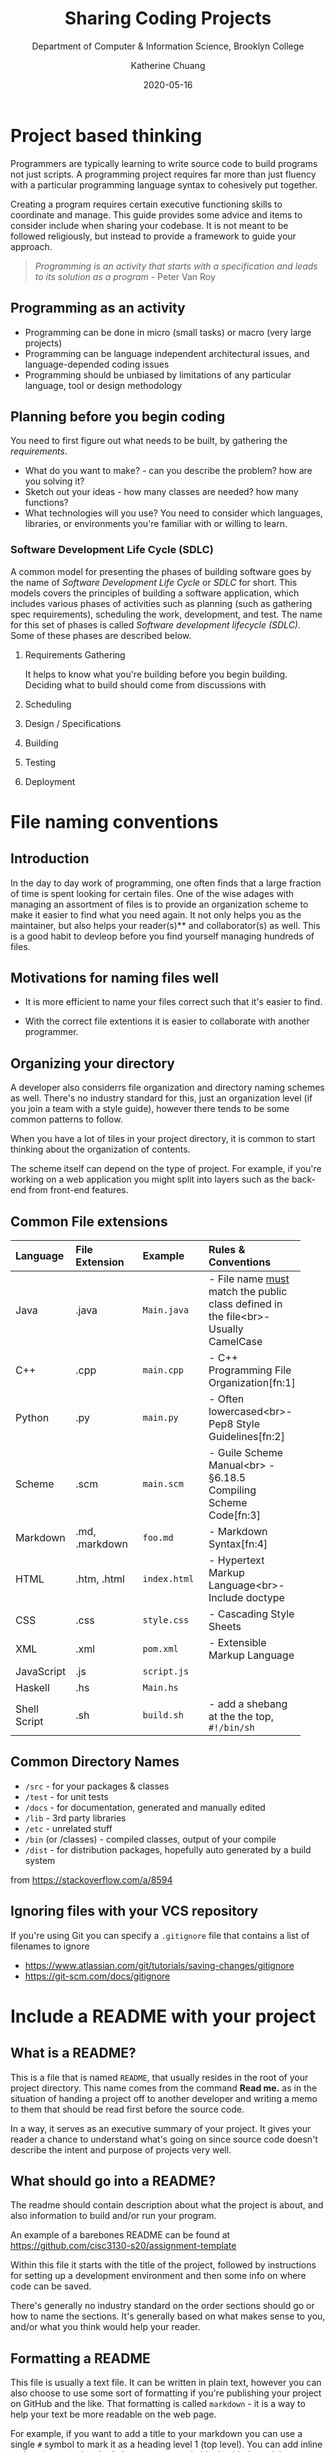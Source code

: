 #+TITLE: Sharing Coding Projects
#+SUBTITLE:  Department of Computer & Information Science, Brooklyn College
#+AUTHOR:    Katherine Chuang
#+EMAIL:     chuang@sci.brooklyn.cuny.edu
#+CREATOR:   katychuang
#+date:      2020-05-16
#+OPTIONS:   H:3 num:nil toc:nil \n:nil @:t ::t |:t ^:t -:t f:t *:t <:t
#+OPTIONS:   TeX:t LaTeX:t skip:nil d:nil todo:t pri:nil tags:not-in-toc
#+ALT_TITLE: Lecture Notes

#+HUGO_BASE_DIR: ../hugo/
#+HUGO_SECTION: Version Control
#+HUGO_CATEGORIES: projects

* Project based thinking

Programmers are typically learning to write source code to build programs not just scripts. A programming project requires far more than just fluency with a particular programming language syntax to cohesively put together.

Creating a program requires certain executive functioning skills to coordinate and manage. This guide provides some advice and items to consider include when sharing your codebase. It is not meant to be followed religiously, but instead to provide a framework to guide your approach.

#+BEGIN_QUOTE
/Programming is an activity that starts with a specification and leads to its solution as a program/ - Peter Van Roy
#+END_QUOTE

** Programming as an activity

- Programming can be done in micro (small tasks) or macro (very large projects)
- Programming can be language independent architectural issues, and language-depended coding issues
- Programming should be unbiased by limitations of any particular language, tool or design methodology

** Planning before you begin coding
You need to first figure out what needs to be built, by gathering the /requirements/.

-  What do you want to make? - can you describe the problem? how are you solving it?
- Sketch out your ideas  - how many classes are needed? how many functions?
- What technologies will you use? You need to consider which languages, libraries, or environments you're familiar with or willing to learn.

*** Software Development Life Cycle (SDLC)
:PROPERTIES:
:UNNUMBERED: TOC
:END:

A common model for presenting the phases of building software goes by the name of /Software Development Life Cycle/ or /SDLC/ for short. This models covers the principles of building a software application, which includes various phases of activities such as planning (such as gathering spec requirements), scheduling the work, development, and test.  The name for this set of phases is called /Software development lifecycle (SDLC)/. Some of these phases are described below.

**** Requirements Gathering
It helps to know what you're building before you begin building. Deciding what to build should come from discussions with
**** Scheduling
**** Design / Specifications
**** Building
**** Testing
**** Deployment

* File naming conventions
:PROPERTIES:
:EXPORT_DATE: 2020-01-28
:EXPORT_FILE_NAME:  1_filename
:END:


** Introduction

In the day to day work of programming, one often finds that a large fraction of time is spent looking for certain files. One of the wise adages with managing an assortment of files is to provide an organization scheme to make it easier to find what you need again. It not only helps you as the maintainer, but also helps your reader(s)** and collaborator(s) as well. This is a good habit to devleop before you find yourself managing hundreds of files.

** Motivations for naming files well

- It is more efficient to name your files correct such that it's easier to find.

- With the correct file extentions it is easier to collaborate with another programmer.

** Organizing your directory

A developer also considerrs file organization and directory naming schemes as well. There's no industry standard for this, just an organization level (if you join a team with a style guide), however there tends to be some common patterns to follow.

When you have a lot of tiles in your project directory, it is common to start thinking about the organization of contents.

The scheme itself can depend on the type of project. For example, if you're working on a web application you might split into layers such as the back-end from front-end features.

** Common File extensions

#+CAPTION: This is a table of some common file naming conventions.
#+attr_html: :class zebra-striping sane-table


| Language     | File Extension | Example      | Rules & Conventions                                                                  |
|--------------+----------------+--------------+--------------------------------------------------------------------------------------|
| <l>          | <l12>          | <l12>        | <l>                                                                                  |
| Java         | .java          | ~Main.java~  | - File name _must_ match the public class defined in the file<br>- Usually CamelCase |
|--------------+----------------+--------------+--------------------------------------------------------------------------------------|
| C++          | .cpp           | ~main.cpp~   | - C++ Programming File Organization[fn:1]                                            |
|--------------+----------------+--------------+--------------------------------------------------------------------------------------|
| Python       | .py            | ~main.py~    | - Often lowercased<br>- Pep8 Style Guidelines[fn:2]                                  |
|--------------+----------------+--------------+--------------------------------------------------------------------------------------|
| Scheme       | .scm           | ~main.scm~   | - Guile Scheme Manual<br>  - §6.18.5 Compiling Scheme Code[fn:3]                     |
|--------------+----------------+--------------+--------------------------------------------------------------------------------------|
| Markdown     | .md, .markdown | ~foo.md~     | - Markdown Syntax[fn:4]                                                              |
|--------------+----------------+--------------+--------------------------------------------------------------------------------------|
| HTML         | .htm, .html    | ~index.html~ | - Hypertext Markup Language<br>- Include doctype                                     |
|--------------+----------------+--------------+--------------------------------------------------------------------------------------|
| CSS          | .css           | ~style.css~  | - Cascading Style Sheets                                                             |
|--------------+----------------+--------------+--------------------------------------------------------------------------------------|
| XML          | .xml           | ~pom.xml~    | - Extensible Markup Language                                                         |
|--------------+----------------+--------------+--------------------------------------------------------------------------------------|
| JavaScript   | .js            | ~script.js~  |                                                                                      |
|--------------+----------------+--------------+--------------------------------------------------------------------------------------|
| Haskell      | .hs            | ~Main.hs~    |                                                                                      |
|--------------+----------------+--------------+--------------------------------------------------------------------------------------|
| Shell Script | .sh            | ~build.sh~   | - add a shebang at the the top, ~#!/bin/sh~                                          |
|--------------+----------------+--------------+--------------------------------------------------------------------------------------|

** Common Directory Names

- ~/src~ - for your packages & classes
- ~/test~ - for unit tests
- ~/docs~ - for documentation, generated and manually edited
- ~/lib~ - 3rd party libraries
- ~/etc~ - unrelated stuff
- ~/bin~ (or /classes) - compiled classes, output of your compile
- ~/dist~ - for distribution packages, hopefully auto generated by a build system

from https://stackoverflow.com/a/8594

** Ignoring files with your VCS repository

If you're using Git you can specify a ~.gitignore~ file that contains a list of filenames to ignore

- https://www.atlassian.com/git/tutorials/saving-changes/gitignore
- https://git-scm.com/docs/gitignore


* Include a README with your project
:PROPERTIES:
:EXPORT_FILE_NAME: 2_readme
:EXPORT_DATE:   2020-10-01
:END:

** What is a README?
This is a file that is named ~README~, that usually resides in the root of your project directory. This name comes from the command *Read me.* as in the situation of handing a project off to another developer and writing a memo to them that should be read first before the source code.

In a way, it serves as an executive summary of your project. It gives your reader a chance to understand what's going on since source code doesn't describe the intent and purpose of projects very well.

** What should go into a README?

The readme should contain description about what the project is about, and also information to build and/or run your program.

An example of a barebones README can be found at https://github.com/cisc3130-s20/assignment-template

Within this file it starts with the title of the project, followed by instructions for setting up a development environment and then some info on where code can be saved.

There's generally no industry standard on the order sections should go or how to name the sections. It's generally based on what makes sense to you, and/or what you think would help your reader.

** Formatting a README

This file is usually a text file. It can be written in plain text, however you can also choose to use some sort of formatting if you're publishing your project on GitHub and the like. That formatting is called ~markdown~ - it is a way to help your text be more readable on the web page.

 For example, if you want to add a title to your markdown you can use a single ~#~ symbol to mark it as a heading level 1 (top level). You can add inline code snippets using the ` character or a code block with three ticks as fences around the section.

 The other formatting possibilities like bold and italics is a lot like formatting chat messages in discord and slack, with a mixture of _, *, ~ symbols to mean varoius things. Take a look at the markdown page for more guidance.

** Read more about READMEs

- Make a README because no one can read your mind https://www.makeareadme.com/
* Checklists
:PROPERTIES:
:EXPORT_FILE_NAME: 4_checklist
:END:

** Elements to include with your project repository
:PROPERTIES:
:NUMBERED: toc
:END:

Note that these items do not include anything about /documentation/, which should also be included with coding projects.

*** [ ]  1. Project description
    - Description of the program such as a [README file](https://www.makeareadme.com/)
    - Project requirement(s) and tracking. Sample approaches listed below:
        - [TODO file to track their task list](https://github.blog/2014-04-28-task-lists-in-all-markdown-documents/)
        - [CHANGELOG file](https://keepachangelog.com/en/1.0.0/) to track revisions,
        - Use issue tracker that comes with a github repo, respond to issues in your commit messages
        - Whatever else you think of that is relevant
    - [ ]  Instructions on how to run your program or code
    - [ ]  Description of technologies used

*** [ ]  2. Source code with comments
    - [ ]  Comments describe why each class and function exist
    - [ ]  Comments describe any conditional or control flow logic

*** [ ]  3. Submit to the form before deadline
    - [ ]  Link to your code (you can use any platform. GitHub is common)
    - [ ]  Repository is either public, or you've added me as a collaborator

#+BEGIN_QUOTE
*"Writing documentation is like saving for retirement. It's hard to tell if you have enough at the time you're doing it. Only later can you tell if you have enough, and usually you wish you had more." -J.Wirth*
#+END_QUOTE

** Elements of Style and Presentation
- [ ]  Clean Code
- [ ]  Indentation throughout code is uniform
- [ ]  Sensible comments
    - [ ]  Comments are included with each method, to describe why it exists
    - [ ]  Input parameters and output parameters described
    - [ ]  Comments describe classes
- [ ]  Variable names make sense

** Other Enhancements
  **Nice to have**

- [ ]  Sensible commits
    - [ ]  Each commit to version control makes sense
- [ ]  Testing
    - [ ]  Prepare a brief description of test cases to run on your code
    - [ ]  Prepare scripts/code for running the tests
    - [ ]  Report on the test cases

Elements included with your submission:

- [ ]  Project description
- [ ]  Instructions on how to run your program or code
- [ ]  Description of technologies used

*  References
- [Advice] Leslie Lamport. 2015. Who builds a house without drawing blueprints? *Communications of the ACM* 58, 4 (April 2015), 38–41. DOI:[https://doi-org.ez-proxy.brooklyn.cuny.edu/10.1145/2736348](https://doi-org.ez-proxy.brooklyn.cuny.edu/10.1145/2736348)
- [Advice] Clean Code [https://cs.lmu.edu/~ray/notes/cleancode/](https://cs.lmu.edu/~ray/notes/cleancode/)
- [Advice] Planning a programming project [https://www.khanacademy.org/computing/computer-programming/programming/good-practices/a/planning-a-programming-project](https://www.khanacademy.org/computing/computer-programming/programming/good-practices/a/planning-a-programming-project)
